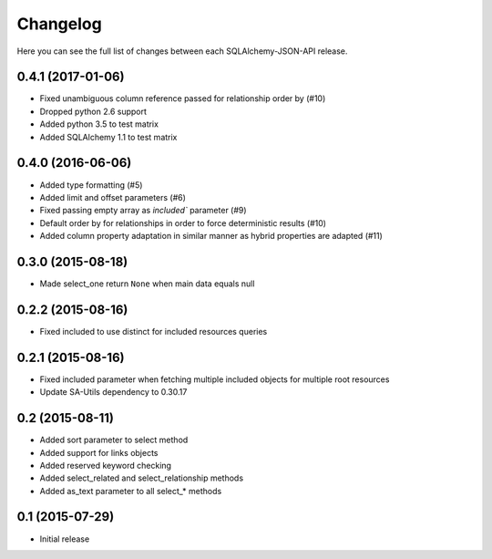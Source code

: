 Changelog
---------

Here you can see the full list of changes between each SQLAlchemy-JSON-API release.


0.4.1 (2017-01-06)
^^^^^^^^^^^^^^^^^^

- Fixed unambiguous column reference passed for relationship order by (#10)
- Dropped python 2.6 support
- Added python 3.5 to test matrix
- Added SQLAlchemy 1.1 to test matrix


0.4.0 (2016-06-06)
^^^^^^^^^^^^^^^^^^

- Added type formatting (#5)
- Added limit and offset parameters (#6)
- Fixed passing empty array as `included`` parameter (#9)
- Default order by for relationships in order to force deterministic results (#10)
- Added column property adaptation in similar manner as hybrid properties are adapted (#11)


0.3.0 (2015-08-18)
^^^^^^^^^^^^^^^^^^

- Made select_one return ``None`` when main data equals null


0.2.2 (2015-08-16)
^^^^^^^^^^^^^^^^^^

- Fixed included to use distinct for included resources queries


0.2.1 (2015-08-16)
^^^^^^^^^^^^^^^^^^

- Fixed included parameter when fetching multiple included objects for multiple root resources
- Update SA-Utils dependency to 0.30.17


0.2 (2015-08-11)
^^^^^^^^^^^^^^^^

- Added sort parameter to select method
- Added support for links objects
- Added reserved keyword checking
- Added select_related and select_relationship methods
- Added as_text parameter to all select_* methods


0.1 (2015-07-29)
^^^^^^^^^^^^^^^^

- Initial release
